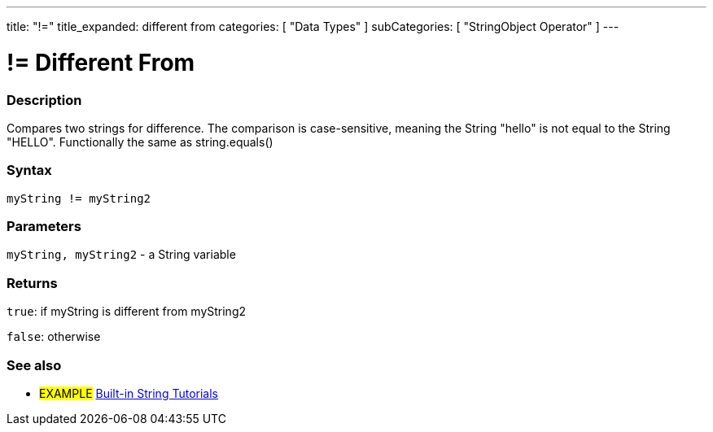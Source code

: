 ﻿---
title: "!="
title_expanded: different from
categories: [ "Data Types" ]
subCategories: [ "StringObject Operator" ]
---





= != Different From


// OVERVIEW SECTION STARTS
[#overview]
--

[float]
=== Description
Compares two strings for difference. The comparison is case-sensitive, meaning the String "hello" is not equal to the String "HELLO". Functionally the same as string.equals()

[%hardbreaks]


[float]
=== Syntax
[source,arduino]
----
myString != myString2
----

[float]
=== Parameters
`myString, myString2` - a String variable

[float]
=== Returns
`true`: if myString is different from myString2 

`false`: otherwise

--

// OVERVIEW SECTION ENDS



// HOW TO USE SECTION ENDS


// SEE ALSO SECTION
[#see_also]
--

[float]
=== See also

[role="example"]
* #EXAMPLE# https://www.arduino.cc/en/Tutorial/BuiltInExamples#strings[Built-in String Tutorials^]
--
// SEE ALSO SECTION ENDS

